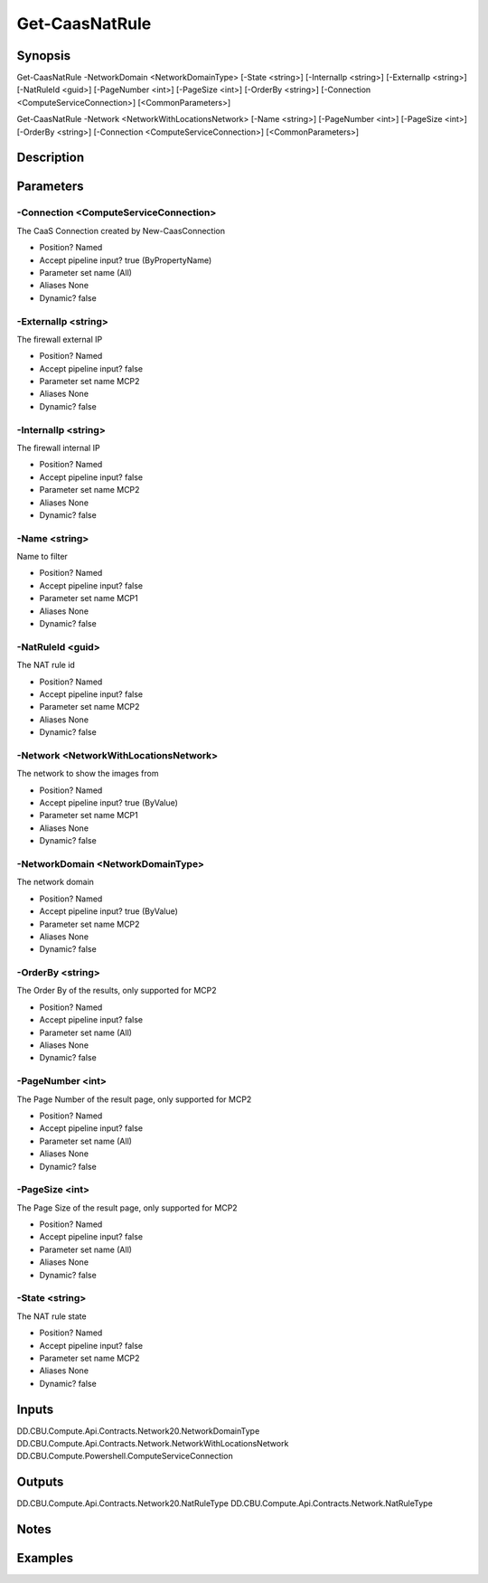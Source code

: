 ﻿
Get-CaasNatRule
===================

Synopsis
--------

.. code-block:: powershell
    
    
Get-CaasNatRule -NetworkDomain <NetworkDomainType> [-State <string>] [-InternalIp <string>] [-ExternalIp <string>] [-NatRuleId <guid>] [-PageNumber <int>] [-PageSize <int>] [-OrderBy <string>] [-Connection <ComputeServiceConnection>] [<CommonParameters>]

Get-CaasNatRule -Network <NetworkWithLocationsNetwork> [-Name <string>] [-PageNumber <int>] [-PageSize <int>] [-OrderBy <string>] [-Connection <ComputeServiceConnection>] [<CommonParameters>]





Description
-----------



Parameters
----------




-Connection <ComputeServiceConnection>
~~~~~~~~~

The CaaS Connection created by New-CaasConnection

* Position?                    Named
* Accept pipeline input?       true (ByPropertyName)
* Parameter set name           (All)
* Aliases                      None
* Dynamic?                     false





-ExternalIp <string>
~~~~~~~~~

The firewall external IP

* Position?                    Named
* Accept pipeline input?       false
* Parameter set name           MCP2
* Aliases                      None
* Dynamic?                     false





-InternalIp <string>
~~~~~~~~~

The firewall internal IP

* Position?                    Named
* Accept pipeline input?       false
* Parameter set name           MCP2
* Aliases                      None
* Dynamic?                     false





-Name <string>
~~~~~~~~~

Name to filter

* Position?                    Named
* Accept pipeline input?       false
* Parameter set name           MCP1
* Aliases                      None
* Dynamic?                     false





-NatRuleId <guid>
~~~~~~~~~

The NAT rule id

* Position?                    Named
* Accept pipeline input?       false
* Parameter set name           MCP2
* Aliases                      None
* Dynamic?                     false





-Network <NetworkWithLocationsNetwork>
~~~~~~~~~

The network to show the images from

* Position?                    Named
* Accept pipeline input?       true (ByValue)
* Parameter set name           MCP1
* Aliases                      None
* Dynamic?                     false





-NetworkDomain <NetworkDomainType>
~~~~~~~~~

The network domain

* Position?                    Named
* Accept pipeline input?       true (ByValue)
* Parameter set name           MCP2
* Aliases                      None
* Dynamic?                     false





-OrderBy <string>
~~~~~~~~~

The Order By of the results, only supported for MCP2

* Position?                    Named
* Accept pipeline input?       false
* Parameter set name           (All)
* Aliases                      None
* Dynamic?                     false





-PageNumber <int>
~~~~~~~~~

The Page Number of the result page, only supported for MCP2

* Position?                    Named
* Accept pipeline input?       false
* Parameter set name           (All)
* Aliases                      None
* Dynamic?                     false





-PageSize <int>
~~~~~~~~~

The Page Size of the result page, only supported for MCP2

* Position?                    Named
* Accept pipeline input?       false
* Parameter set name           (All)
* Aliases                      None
* Dynamic?                     false





-State <string>
~~~~~~~~~

The NAT rule state

* Position?                    Named
* Accept pipeline input?       false
* Parameter set name           MCP2
* Aliases                      None
* Dynamic?                     false





Inputs
------

DD.CBU.Compute.Api.Contracts.Network20.NetworkDomainType
DD.CBU.Compute.Api.Contracts.Network.NetworkWithLocationsNetwork
DD.CBU.Compute.Powershell.ComputeServiceConnection


Outputs
-------

DD.CBU.Compute.Api.Contracts.Network20.NatRuleType
DD.CBU.Compute.Api.Contracts.Network.NatRuleType


Notes
-----



Examples
---------


